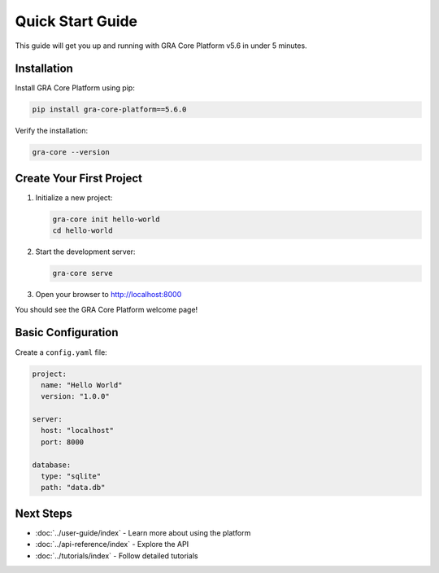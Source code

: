 Quick Start Guide
=================

This guide will get you up and running with GRA Core Platform v5.6 in under 5 minutes.

Installation
------------

Install GRA Core Platform using pip:

.. code-block:: bash

   pip install gra-core-platform==5.6.0

Verify the installation:

.. code-block:: bash

   gra-core --version

Create Your First Project
--------------------------

1. Initialize a new project:

   .. code-block:: bash

      gra-core init hello-world
      cd hello-world

2. Start the development server:

   .. code-block:: bash

      gra-core serve

3. Open your browser to http://localhost:8000

You should see the GRA Core Platform welcome page!

Basic Configuration
-------------------

Create a ``config.yaml`` file:

.. code-block:: yaml

   project:
     name: "Hello World"
     version: "1.0.0"
   
   server:
     host: "localhost"
     port: 8000
   
   database:
     type: "sqlite"
     path: "data.db"

Next Steps
----------

* :doc:`../user-guide/index` - Learn more about using the platform
* :doc:`../api-reference/index` - Explore the API
* :doc:`../tutorials/index` - Follow detailed tutorials
